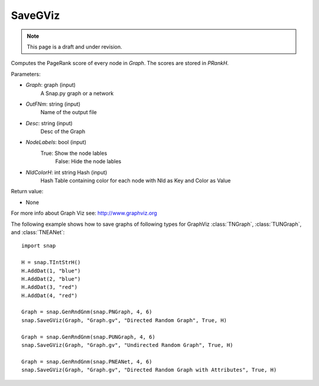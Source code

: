 SaveGViz
''''''''
.. note::

    This page is a draft and under revision.


.. function:: SaveGViz(Graph, OutFNm, Desc, NodeLabels, NIdColorH)

Computes the PageRank score of every node in *Graph*. The scores are stored in *PRankH*.

Parameters:

- *Graph*: graph (input)
    A Snap.py graph or a network

- *OutFNm*: string (input)
    Name of the output file

- *Desc*: string (input)
    Desc of the Graph

- *NodeLabels*: bool (input)
    True: Show the node lables 
	False: Hide the node lables

- *NIdColorH*: int string Hash (input)
    Hash Table containing color for each node with NId as Key and Color as Value

Return value:

- None

For more info about Graph Viz see: http://www.graphviz.org

The following example shows how to save graphs of following types for GraphViz
:class:`TNGraph`, :class:`TUNGraph`, and :class:`TNEANet`::

    import snap

    H = snap.TIntStrH()
    H.AddDat(1, "blue")
    H.AddDat(2, "blue")
    H.AddDat(3, "red")
    H.AddDat(4, "red")

    Graph = snap.GenRndGnm(snap.PNGraph, 4, 6)
    snap.SaveGViz(Graph, "Graph.gv", "Directed Random Graph", True, H)

    Graph = snap.GenRndGnm(snap.PUNGraph, 4, 6)
    snap.SaveGViz(Graph, "Graph.gv", "Undirected Random Graph", True, H)

    Graph = snap.GenRndGnm(snap.PNEANet, 4, 6)
    snap.SaveGViz(Graph, "Graph.gv", "Directed Random Graph with Attributes", True, H)


